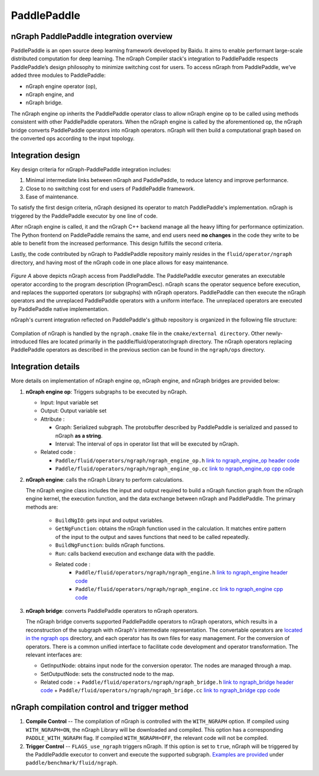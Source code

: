 .. frameworks/paddle_integ.rst:

.. _frameworks_paddlepaddle:


PaddlePaddle
============

nGraph PaddlePaddle integration overview
----------------------------------------

PaddlePaddle is an open source deep learning framework developed by Baidu. It 
aims to enable performant large-scale distributed computation for deep learning. 
The nGraph Compiler stack's integration to PaddlePaddle respects PaddlePaddle’s
design philosophy to minimize switching cost for users. To access nGraph from
PaddlePaddle, we've added three modules to PaddlePaddle:

* nGraph engine operator (op), 
* nGraph engine, and 
* nGraph bridge. 

The nGraph engine op inherits the PaddlePaddle operator class to allow nGraph 
engine op to be called using methods consistent with other PaddlePaddle operators. 
When the nGraph engine is called by the aforementioned op, the nGraph bridge 
converts PaddlePaddle operators into nGraph operators. nGraph will then build a 
computational graph based on the converted ops according to the input topology. 


Integration design
------------------

Key design criteria for nGraph-PaddlePaddle integration includes:

#. Minimal intermediate links between nGraph and PaddlePaddle, to reduce latency 
   and improve performance.
#. Close to no switching cost for end users of PaddlePaddle framework.
#. Ease of maintenance.


To satisfy the first design criteria, nGraph designed its operator to match 
PaddlePaddle's implementation. nGraph is triggered by the PaddlePaddle 
executor by one line of code.

After nGraph engine is called, it and the nGraph C++ backend manage all the 
heavy lifting for performance optimization. The Python frontend on PaddlePaddle
remains the same, and end users need **no changes** in the code they write
to be able to benefit from the increased performance. This design fulfills 
the second criteria.

Lastly, the code contributed by nGraph to PaddlePaddle repository mainly 
resides in the ``fluid/operator/ngraph`` directory, and having most of the 
nGraph code in one place allows for easy maintenance. 

.. _figure-paddle-design:

.. figure:: ../graphics/paddlepaddle_design.png
   :width: 555px
   :alt: 

*Figure A* above depicts nGraph access from PaddlePaddle. The PaddlePaddle 
executor generates an executable operator according to the program 
description (ProgramDesc). nGraph scans the operator sequence before 
execution, and replaces the supported operators (or subgraphs) with nGraph 
operators. PaddlePaddle can then execute the nGraph operators and the 
unreplaced PaddlePaddle operators with a uniform interface. The unreplaced 
operators are executed by PaddlePaddle native implementation.

nGraph's current integration reflected on PaddlePaddle's github repository 
is organized in the following file structure:  

.. _figure-paddle-dir:

.. figure:: ../graphics/paddlepaddle_directory.png
   :width: 555px
   :alt: 

Compilation of nGraph is handled by the ``ngraph.cmake`` file in the 
``cmake/external directory``. Other newly-introduced files are 
located primarily in the paddle/fluid/operator/ngraph directory. The 
nGraph operators replacing PaddlePaddle operators as described in 
the previous section can be found in the ``ngraph/ops`` directory.


Integration details 
-------------------

More details on implementation of nGraph engine op, nGraph engine, 
and nGraph bridges are provided below: 

#. **nGraph engine op**: Triggers subgraphs to be executed by nGraph.

   - Input: Input variable set

   - Output: Output variable set

   - Attribute :
     
     + Graph: Serialized subgraph. The protobuffer described 
       by PaddlePaddle is serialized and passed to nGraph **as a string**.
     
     + Interval: The interval of ops in operator list that will be executed by nGraph.
      
   - Related code :
     
     + ``Paddle/fluid/operators/ngraph/ngraph_engine_op.h``  `link to ngraph_engine_op header code`_
     
     + ``Paddle/fluid/operators/ngraph/ngraph_engine_op.cc``  `link to ngraph_engine_op cpp code`_
 

#. **nGraph engine**: calls the nGraph Library to perform calculations.

   The nGraph engine class includes the input and output required to build 
   a nGraph function graph from the nGraph engine kernel, the execution
   function, and the data exchange between nGraph and PaddlePaddle. 
   The primary methods are:

      - ``BuildNgIO``: gets input and output variables.
      - ``GetNgFunction``: obtains the nGraph function used in the calculation. 
        It matches entire pattern of the input to the output and saves functions 
        that need to be called repeatedly.
      - ``BuildNgFunction``: builds nGraph functions.
      - ``Run``: calls backend execution  and exchange data with the paddle.
      - Related code :
         - ``Paddle/fluid/operators/ngraph/ngraph_engine.h`` `link to ngraph_engine header code`_
         - ``Paddle/fluid/operators/ngraph/ngraph_engine.cc`` `link to ngraph_engine cpp code`_
 
3. **nGraph bridge**: converts PaddlePaddle operators to nGraph operators.

   The nGraph bridge converts supported PaddlePaddle operators to nGraph 
   operators, which results in a reconstruction of the subgraph with 
   nGraph's intermediate representation. The convertable operators are 
   `located in the ngraph ops`_ directory, and each operator has its 
   own files for easy management. For the conversion of operators. There 
   is a common unified interface to facilitate code development and 
   operator transformation. The relevant interfaces are:

   - GetInputNode: obtains input node for the conversion operator. The nodes
     are managed through a map.
   - SetOutputNode: sets the constructed node to the map.
   - Related code :
     + ``Paddle/fluid/operators/ngraph/ngraph_bridge.h`` `link to ngraph_bridge header code`_
     + ``Paddle/fluid/operators/ngraph/ngraph_bridge.cc``  `link to ngraph_bridge cpp code`_

nGraph compilation control and trigger method
----------------------------------------------

#. **Compile Control** -- The compilation of nGraph is controlled with the 
   ``WITH_NGRAPH`` option. If compiled using ``WITH_NGRAPH=ON``, the nGraph 
   Library will be downloaded and compiled. This option has a corresponding 
   ``PADDLE_WITH_NGRAPH`` flag. If compiled ``WITH_NGRAPH=OFF``, the relevant 
   code will not be compiled.

#. **Trigger Control** -- ``FLAGS_use_ngraph`` triggers nGraph. If this option 
   is set to ``true``, nGraph will be triggered by the PaddlePaddle executor 
   to convert and execute the supported subgraph. `Examples are provided`_ under    
   ``paddle/benchmark/fluid/ngraph``. 


.. _link to ngraph_engine_op header code: https://github.com/PaddlePaddle/Paddle/blob/develop/paddle/fluid/operators/ngraph/ngraph_engine_op.h
.. _link to ngraph_engine_op cpp code: https://github.com/PaddlePaddle/Paddle/blob/develop/paddle/fluid/operators/ngraph/ngraph_engine_op.cc
.. _link to ngraph_engine header code: https://github.com/PaddlePaddle/Paddle/blob/develop/paddle/fluid/operators/ngraph/ngraph_engine.h
.. _link to ngraph_engine cpp code: https://github.com/PaddlePaddle/Paddle/blob/develop/paddle/fluid/operators/ngraph/ngraph_engine.cc
.. _located in the ngraph ops: https://github.com/PaddlePaddle/Paddle/tree/develop/paddle/fluid/operators/ngraph/ops
.. _link to ngraph_bridge header code: https://github.com/PaddlePaddle/Paddle/blob/develop/paddle/fluid/operators/ngraph/ngraph_bridge.h
.. _link to ngraph_bridge cpp code: https://github.com/PaddlePaddle/Paddle/blob/develop/paddle/fluid/operators/ngraph/ngraph_bridge.cc
.. _Examples are provided: https://github.com/PaddlePaddle/Paddle/tree/develop/benchmark/fluid